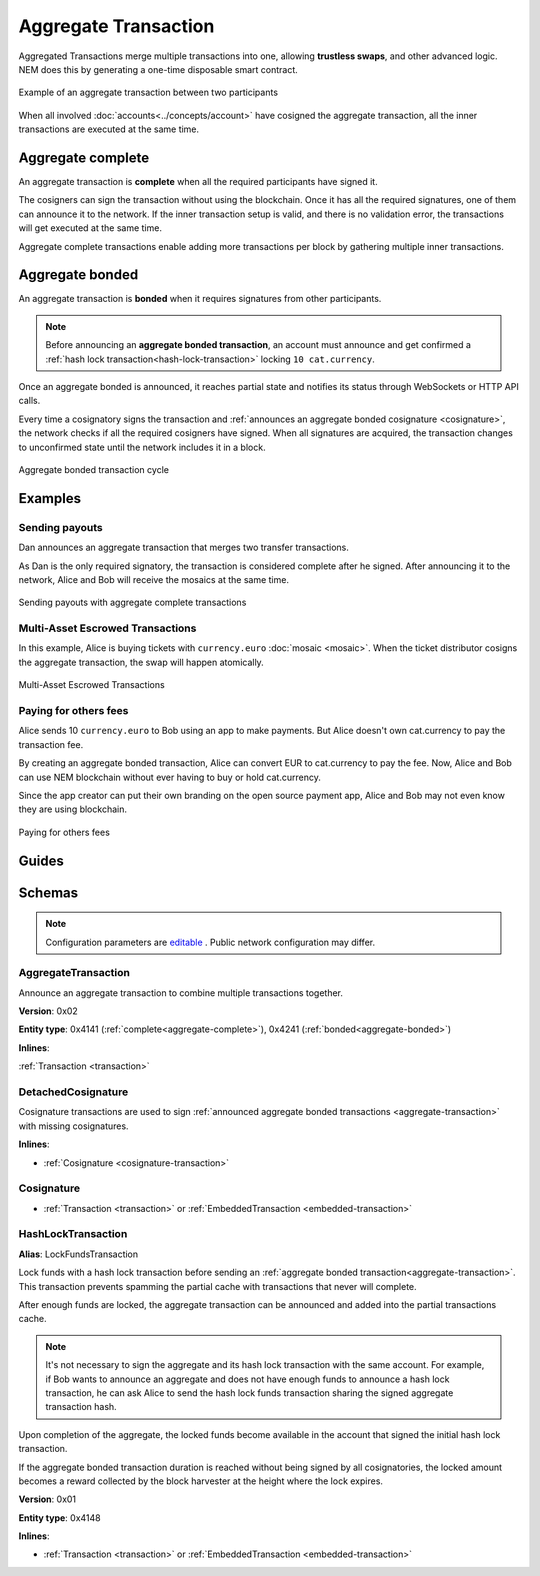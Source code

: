 #####################
Aggregate Transaction
#####################

.. _aggregate-transaction:

Aggregated Transactions merge multiple transactions into one, allowing **trustless swaps**, and other advanced logic. NEM does this by generating a one-time disposable smart contract.

.. figure:: ../resources/images/examples/aggregate-escrow-1.png
    :align: center
    :width: 450px

    Example of an aggregate transaction between two participants

When all involved :doc:`accounts<../concepts/account>` have cosigned the aggregate transaction, all the inner transactions are executed at the same time.

.. _aggregate-complete:

******************
Aggregate complete
******************

An aggregate transaction is  **complete** when all the required participants have signed it.

The cosigners can sign the transaction without using the blockchain. Once it has all the required signatures, one of them can announce it to the network. If the inner transaction setup is valid, and there is no validation error, the transactions will get executed at the same time.

Aggregate complete transactions enable adding more transactions per block by gathering multiple inner transactions.

.. _aggregate-bonded:

****************
Aggregate bonded
****************

An aggregate transaction is **bonded** when it requires signatures from other participants.

.. note:: Before announcing an **aggregate bonded transaction**, an account must announce and get confirmed a :ref:`hash lock transaction<hash-lock-transaction>` locking ``10 cat.currency``.

Once an aggregate bonded is announced, it reaches partial state and notifies its status through WebSockets or HTTP API calls.

Every time a cosignatory signs the transaction and :ref:`announces an aggregate bonded cosignature <cosignature>`, the network checks if all the required cosigners have signed. When all signatures are acquired, the transaction changes to unconfirmed state until the network includes it in a block.

.. figure:: ../resources/images/diagrams/aggregate-bonded-transaction-cycle.png
    :width: 900px
    :align: center

    Aggregate bonded transaction cycle

********
Examples
********

Sending payouts
===============

Dan announces an aggregate transaction that merges two transfer transactions.

As Dan is the only required signatory, the transaction is considered complete after he signed. After announcing it to the network, Alice and Bob will receive the mosaics at the same time.

.. figure:: ../resources/images/examples/aggregate-sending-payouts.png
    :align: center
    :width: 450px

    Sending payouts with aggregate complete transactions

Multi-Asset Escrowed Transactions
=================================

In this example, Alice is buying tickets with ``currency.euro`` :doc:`mosaic <mosaic>`. When the ticket distributor cosigns the aggregate transaction, the swap will happen atomically.

.. figure:: ../resources/images/examples/aggregate-escrow-1.png
    :align: center
    :width: 450px

    Multi-Asset Escrowed Transactions

Paying for others fees
======================

Alice sends 10 ``currency.euro`` to Bob using an app to make payments. But Alice doesn't own cat.currency to pay the transaction fee.

By creating an aggregate bonded transaction, Alice can convert EUR to cat.currency to pay the fee. Now, Alice and Bob can use NEM blockchain without ever having to buy or hold cat.currency.

Since the app creator can put their own branding on the open source payment app, Alice and Bob may not even know they are using blockchain.

.. figure:: ../resources/images/examples/aggregate-paying-for-others-fees.png
    :align: center
    :width: 450px

    Paying for others fees

******
Guides
******

.. postlist::
    :category: Aggregate Transaction
    :date: %A, %B %d, %Y
    :format: {title}
    :list-style: circle
    :excerpts:
    :sort:

*******
Schemas
*******

.. note:: Configuration parameters are `editable <https://github.com/nemtech/catapult-server/blob/master/resources/config-network.properties>`_ . Public network configuration may differ.

AggregateTransaction
====================

Announce an aggregate transaction to combine multiple transactions together.

**Version**: 0x02

**Entity type**: 0x4141 (:ref:`complete<aggregate-complete>`), 0x4241 (:ref:`bonded<aggregate-bonded>`)

**Inlines**:

:ref:`Transaction <transaction>`

.. csv-table::
    :header: "Property", "Type", "Description"
    :delim: ;

    payloadSize; uint32; The transaction payload size in bytes. In other words, the total number of bytes occupied by all inner transactions.
    transactions; array(Transaction, size=payloadSize);  The array of transactions, which can be initiated by different accounts.  An aggregate transaction can contain up to ``1000`` inner transactions involving up to ``15`` different cosignatories. Other aggregate transactions are not allowed as inner transactions.
    cosignatures; array(Cosignature, __FILL__); An array of transaction :ref:`cosignatures <cosignature>`. Fills the remaining body space after transactions.

.. _cosignature-transaction:

DetachedCosignature
===================

Cosignature transactions are used to sign :ref:`announced aggregate bonded transactions <aggregate-transaction>` with missing cosignatures.

**Inlines**:

* :ref:`Cosignature <cosignature-transaction>`

.. csv-table::
    :header: "Property", "Type", "Description"
    :delim: ;

    parentHash; 32 bytes (binary);  The aggregate bonded transaction hash to cosign.

.. _cosignature:

Cosignature
===========

* :ref:`Transaction <transaction>` or :ref:`EmbeddedTransaction <embedded-transaction>`

.. csv-table::
    :header: "Property", "Type", "Description"
    :delim: ;

    signer;  32 bytes (binary); The cosigner public key.
    signature; 64 bytes (binary); The transaction signature.


.. _hash-lock-transaction:

HashLockTransaction
===================

**Alias**: LockFundsTransaction

Lock funds with a hash lock transaction before sending an :ref:`aggregate bonded transaction<aggregate-transaction>`. This transaction prevents spamming the partial cache with transactions that never will complete.

After enough funds are locked, the aggregate transaction can be announced and added into the partial transactions cache.

.. note:: It's not necessary to sign the aggregate and its hash lock transaction with the same account. For example, if Bob wants to announce an aggregate and does not have enough funds to announce a hash lock transaction, he can ask Alice to send the hash lock funds transaction sharing the signed aggregate transaction hash.

Upon completion of the aggregate, the locked funds become available in the account that signed the initial hash lock transaction.

If the aggregate bonded transaction duration is reached without being signed by all cosignatories, the locked amount becomes a reward collected by the block harvester at the height where the lock expires.

**Version**: 0x01

**Entity type**: 0x4148

**Inlines**:

* :ref:`Transaction <transaction>` or :ref:`EmbeddedTransaction <embedded-transaction>`

.. csv-table::
    :header: "Property", "Type", "Description"
    :delim: ;

    mosaic; :ref:`Mosaic<mosaic>`; Locked mosaic, must be at least ``10 cat.currency``.
    duration; uint64; The lock duration. Duration is allowed to lie up to ``2`` days.
    hash; 32 bytes (binary); The aggregate bonded transaction hash that has to be confirmed before unlocking the mosaics.
